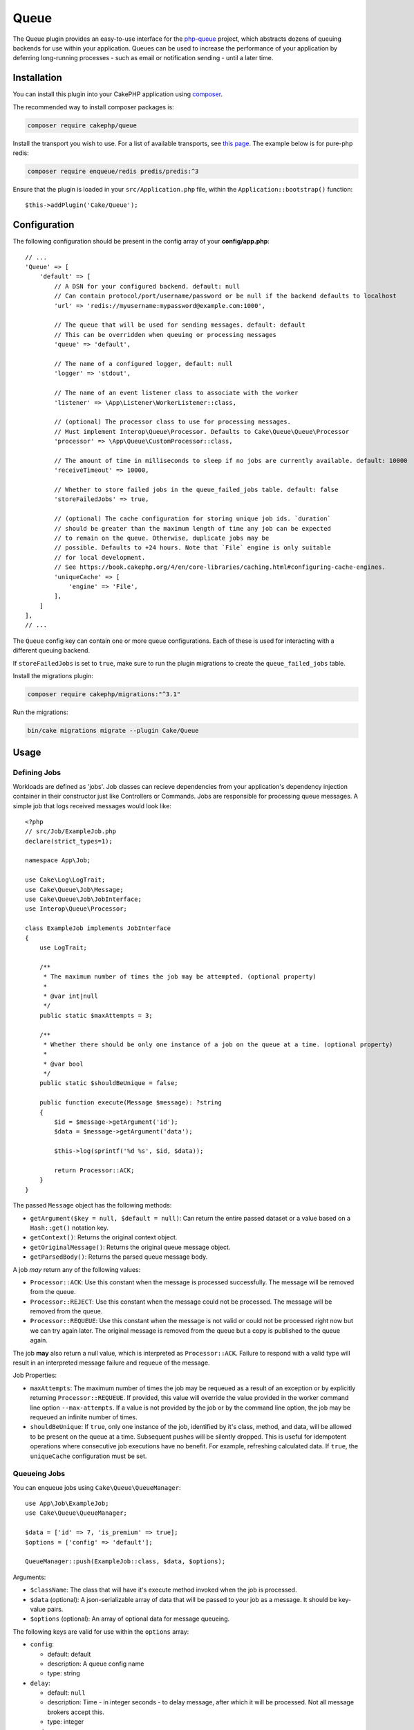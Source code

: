 Queue
#####

The Queue plugin provides an easy-to-use interface for the `php-queue
<https://php-enqueue.github.io>`_ project, which abstracts dozens of queuing
backends for use within your application. Queues can be used to increase the
performance of your application by deferring long-running processes - such as
email or notification sending - until a later time.

Installation
============

You can install this plugin into your CakePHP application using `composer
<https://getcomposer.org>`_.

The recommended way to install composer packages is:

.. code-block:: bash

    composer require cakephp/queue

Install the transport you wish to use. For a list of available transports, see
`this page <https://php-enqueue.github.io/transport>`_. The example below is for
pure-php redis:

.. code-block:: bash

    composer require enqueue/redis predis/predis:^3

Ensure that the plugin is loaded in your ``src/Application.php`` file, within
the ``Application::bootstrap()`` function::

    $this->addPlugin('Cake/Queue');

Configuration
=============

The following configuration should be present in the config array of your **config/app.php**::

    // ...
    'Queue' => [
        'default' => [
            // A DSN for your configured backend. default: null
            // Can contain protocol/port/username/password or be null if the backend defaults to localhost
            'url' => 'redis://myusername:mypassword@example.com:1000',

            // The queue that will be used for sending messages. default: default
            // This can be overridden when queuing or processing messages
            'queue' => 'default',

            // The name of a configured logger, default: null
            'logger' => 'stdout',

            // The name of an event listener class to associate with the worker
            'listener' => \App\Listener\WorkerListener::class,

            // (optional) The processor class to use for processing messages.
            // Must implement Interop\Queue\Processor. Defaults to Cake\Queue\Queue\Processor
            'processor' => \App\Queue\CustomProcessor::class,

            // The amount of time in milliseconds to sleep if no jobs are currently available. default: 10000
            'receiveTimeout' => 10000,

            // Whether to store failed jobs in the queue_failed_jobs table. default: false
            'storeFailedJobs' => true,

            // (optional) The cache configuration for storing unique job ids. `duration`
            // should be greater than the maximum length of time any job can be expected
            // to remain on the queue. Otherwise, duplicate jobs may be
            // possible. Defaults to +24 hours. Note that `File` engine is only suitable
            // for local development.
            // See https://book.cakephp.org/4/en/core-libraries/caching.html#configuring-cache-engines.
            'uniqueCache' => [
                'engine' => 'File',
            ],
        ]
    ],
    // ...

The ``Queue`` config key can contain one or more queue configurations. Each of
these is used for interacting with a different queuing backend.

If ``storeFailedJobs`` is set to ``true``, make sure to run the plugin migrations to create the ``queue_failed_jobs`` table.

Install the migrations plugin:

.. code-block:: bash

    composer require cakephp/migrations:"^3.1"

Run the migrations:

.. code-block:: bash

    bin/cake migrations migrate --plugin Cake/Queue


Usage
=====

Defining Jobs
-------------

Workloads are defined as 'jobs'. Job classes can recieve dependencies from your
application's dependency injection container in their constructor just like
Controllers or Commands. Jobs are responsible for processing queue messages.
A simple job that logs received messages would look like::

    <?php
    // src/Job/ExampleJob.php
    declare(strict_types=1);

    namespace App\Job;

    use Cake\Log\LogTrait;
    use Cake\Queue\Job\Message;
    use Cake\Queue\Job\JobInterface;
    use Interop\Queue\Processor;

    class ExampleJob implements JobInterface
    {
        use LogTrait;

        /**
         * The maximum number of times the job may be attempted. (optional property)
         *
         * @var int|null
         */
        public static $maxAttempts = 3;

        /**
         * Whether there should be only one instance of a job on the queue at a time. (optional property)
         *
         * @var bool
         */
        public static $shouldBeUnique = false;

        public function execute(Message $message): ?string
        {
            $id = $message->getArgument('id');
            $data = $message->getArgument('data');

            $this->log(sprintf('%d %s', $id, $data));

            return Processor::ACK;
        }
    }

The passed ``Message`` object has the following methods:

- ``getArgument($key = null, $default = null)``: Can return the entire passed
  dataset or a value based on a ``Hash::get()`` notation key.
- ``getContext()``: Returns the original context object.
- ``getOriginalMessage()``: Returns the original queue message object.
- ``getParsedBody()``: Returns the parsed queue message body.

A job *may* return any of the following values:

- ``Processor::ACK``: Use this constant when the message is processed
  successfully. The message will be removed from the queue.
- ``Processor::REJECT``: Use this constant when the message could not be
  processed. The message will be removed from the queue.
- ``Processor::REQUEUE``: Use this constant when the message is not valid or
  could not be processed right now but we can try again later. The original
  message is removed from the queue but a copy is published to the queue again.

The job **may** also return a null value, which is interpreted as
``Processor::ACK``. Failure to respond with a valid type will result in an
interpreted message failure and requeue of the message.

Job Properties:

- ``maxAttempts``: The maximum number of times the job may be requeued as a result
  of an exception or by explicitly returning ``Processor::REQUEUE``. If
  provided, this value will override the value provided in the worker command
  line option ``--max-attempts``. If a value is not provided by the job or by
  the command line option, the job may be requeued an infinite number of times.
- ``shouldBeUnique``: If ``true``, only one instance of the job, identified by
  it's class, method, and data, will be allowed to be present on the queue at a
  time. Subsequent pushes will be silently dropped. This is useful for
  idempotent operations where consecutive job executions have no benefit. For
  example, refreshing calculated data. If ``true``, the ``uniqueCache``
  configuration must be set.

Queueing Jobs
-------------

You can enqueue jobs using ``Cake\Queue\QueueManager``::

    use App\Job\ExampleJob;
    use Cake\Queue\QueueManager;

    $data = ['id' => 7, 'is_premium' => true];
    $options = ['config' => 'default'];

    QueueManager::push(ExampleJob::class, $data, $options);

Arguments:

- ``$className``: The class that will have it's execute method invoked when the
  job is processed.
- ``$data`` (optional): A json-serializable array of data that will be
  passed to your job as a message. It should be key-value pairs.
- ``$options`` (optional): An array of optional data for message queueing.

The following keys are valid for use within the ``options`` array:

- ``config``:

  - default: default
  - description: A queue config name
  - type: string

- ``delay``:

  - default: ``null``
  - description: Time - in integer seconds - to delay message, after which it will be processed. Not all message brokers accept this.
  - type: integer

- ``expires``:

  - default: ``null``
  - description: Time - in integer seconds - after which the message expires.
    The message will be removed from the queue if this time is exceeded and it
    has not been consumed.
  - type: integer

- ``priority``:

  - default: ``null``
  - type: constant
  - valid values:

    - ``\Enqueue\Client\MessagePriority::VERY_LOW``
    - ``\Enqueue\Client\MessagePriority::LOW``
    - ``\Enqueue\Client\MessagePriority::NORMAL``
    - ``\Enqueue\Client\MessagePriority::HIGH``
    - ``\Enqueue\Client\MessagePriority::VERY_HIGH``

- ``queue``:

  - default: from queue ``config`` array or string ``default`` if empty
  - description: The name of a queue to use
  - type: string

Queueing Mailer Actions
-----------------------

Mailer actions can be queued by adding the ``Queue\Mailer\QueueTrait`` to the
mailer class. The following example shows how to setup the trait within a mailer
class::

    <?php
    declare(strict_types=1);

    namespace App\Mailer;

    use Cake\Mailer\Mailer;
    use Cake\Queue\Mailer\QueueTrait;

    class UserMailer extends Mailer
    {
        use QueueTrait;

        public function welcome(string $emailAddress, string $username): void
        {
            $this
                ->setTo($emailAddress)
                ->setSubject(sprintf('Welcome %s', $username));
        }

        // ... other actions here ...
    }

It is now possible to use the ``UserMailer`` to send out user-related emails in
a delayed fashion from anywhere in our application. To queue the mailer action,
use the ``push()`` method on a mailer instance::

    $this->getMailer('User')->push('welcome', ['example@example.com', 'josegonzalez']);

This ``QueueTrait::push()`` call will generate an intermediate ``MailerJob``
that handles processing of the email message. If the MailerJob is unable to
instantiate the Email or Mailer instances, it is interpreted as
a ``Processor::REJECT``. An invalid ``action`` is also interpreted as
a ``Processor::REJECT``, as will the action throwing
a ``BadMethodCallException``. Any non-exception result will be seen as
a ``Processor:ACK``.

The exposed ``QueueTrait::push()`` method has a similar signature to
``Mailer::send()``, and also supports an ``$options`` array argument. The
options this array holds are the same options as those available for
``QueueManager::push()``.

Delivering E-mail via Queue Jobs
--------------------------------

If your application isn't using Mailers but you still want to deliver email via
queue jobs, you can use the ``QueueTransport``. In your application's
``EmailTransport`` configuration add a transport::

    // in app/config.php
    use Cake\Queue\Mailer\Transport\QueueTransport;

    return [
        // ... other configuration
        'EmailTransport' => [
            'default' => [
                'className' => MailTransport::class,
                // Configuration for MailTransport.
            ]
            'queue' => [
                'className' => QueueTransport::class,
                // The transport name to use inside the queue job.
                'transport' => 'default',
            ]
        ],
        'Email' => [
            'default' => [
                // Connect the default email profile to deliver
                // by queue jobs.
                'transport' => 'queue',
            ]
        ]
    ];

With this configuration in place, any time you send an email with the ``default``
email profile CakePHP will generate a queue message. Once that queue message is
processed the default ``MailTransport`` will be used to deliver the email messages.

Custom Processors
================

You can customize how messages are processed by specifying a custom processor class
in your queue configuration. Custom processors must implement the ``Interop\Queue\Processor``
interface.

Example custom processor that extends the main Processor::

    <?php
    declare(strict_types=1);

    namespace App\Queue;

    use Cake\Core\ContainerInterface;
    use Cake\Queue\Job\Message;
    use Cake\Queue\Queue\Processor;
    use Enqueue\Consumption\Result;
    use Error;
    use Interop\Queue\Context;
    use Interop\Queue\Message as QueueMessage;
    use Interop\Queue\Processor as InteropProcessor;
    use Psr\Log\LoggerInterface;
    use RuntimeException;
    use Throwable;

    /**
     * Timed Processor
     *
     * Extends the original Processor to add timing metrics to all events.
     */
    class TimedProcessor extends Processor
    {
        /**
         * Constructor
         *
         * @param \Psr\Log\LoggerInterface|null $logger Logger instance
         * @param \Cake\Core\ContainerInterface|null $container DI container instance
         */
        public function __construct(?LoggerInterface $logger = null, ?ContainerInterface $container = null)
        {
            parent::__construct($logger, $container);
        }

        /**
         * Process message with timing
         *
         * @param \Interop\Queue\Message $message Message
         * @param \Interop\Queue\Context $context Context
         * @return object|string
         */
        public function process(QueueMessage $message, Context $context): string|object
        {
            $this->dispatchEvent('Processor.message.seen', ['queueMessage' => $message]);

            $jobMessage = new Message($message, $context, $this->container);
            try {
                $jobMessage->getCallable();
            } catch (RuntimeException | Error $e) {
                $this->logger->debug('Invalid callable for message. Rejecting message from queue.');
                $this->dispatchEvent('Processor.message.invalid', ['message' => $jobMessage]);

                return InteropProcessor::REJECT;
            }

            $startTime = microtime(true) * 1000;
            $this->dispatchEvent('Processor.message.start', ['message' => $jobMessage]);

            try {
                $response = $this->processMessage($jobMessage);
            } catch (Throwable $e) {
                $message->setProperty('jobException', $e);

                $this->logger->debug(sprintf('Message encountered exception: %s', $e->getMessage()));
                $this->dispatchEvent('Processor.message.exception', [
                    'message' => $jobMessage,
                    'exception' => $e,
                    'duration' => (int)((microtime(true) * 1000) - $startTime),
                ]);

                return Result::requeue('Exception occurred while processing message');
            }

            $duration = (int)((microtime(true) * 1000) - $startTime);

            if ($response === InteropProcessor::ACK) {
                $this->logger->debug('Message processed successfully');
                $this->dispatchEvent('Processor.message.success', [
                    'message' => $jobMessage,
                    'duration' => $duration,
                ]);

                return InteropProcessor::ACK;
            }

            if ($response === InteropProcessor::REJECT) {
                $this->logger->debug('Message processed with rejection');
                $this->dispatchEvent('Processor.message.reject', [
                    'message' => $jobMessage,
                    'duration' => $duration,
                ]);

                return InteropProcessor::REJECT;
            }

            $this->logger->debug('Message processed with failure, requeuing');
            $this->dispatchEvent('Processor.message.failure', [
                'message' => $jobMessage,
                'duration' => $duration,
            ]);

            return InteropProcessor::REQUEUE;
        }
    }

Configuration example::

    'Queue' => [
        'default' => [
            'url' => 'redis://localhost:6379',
            'queue' => 'default',
            // No processor specified - uses default Processor class
        ],
        'timed' => [
            'url' => 'redis://localhost:6379',
            'queue' => 'timed',
            'processor' => \App\Queue\TimedProcessor::class, // Custom processor with timing
        ],
    ],

**Note**: If no processor is specified in the configuration, the default
``Cake\Queue\Queue\Processor`` class will be used. Custom processors are useful
for adding custom logging, metrics collection, or specialized message handling.

**Important**: The `--processor` command line option is different from the `processor` configuration option:

- **Configuration `processor`**: Specifies the processor class to use for processing messages
- **Command line `--processor`**: Specifies the processor name for Enqueue topic binding (used in `bindTopic()`)

Example usage::

    # Use custom processor class from config
    bin/cake queue worker --config=timed

    # Use custom processor class AND specify topic binding name
    bin/cake queue worker --config=timed --processor=my-topic-processor

Run the worker
==============

Once a message is queued, you may run a worker via the included ``queue worker`` shell:

.. code-block:: bash

    bin/cake queue worker

This shell can take a few different options:

- ``--config`` (default: default): Name of a queue config to use
- ``--queue`` (default: default): Name of queue to bind to
- ``--processor`` (default: ``null``): Name of processor to bind to (for Enqueue topic binding, not the processor class)
- ``--logger`` (default: ``stdout``): Name of a configured logger
- ``--max-jobs`` (default: ``null``): Maximum number of jobs to process. Worker will exit after limit is reached.
- ``--max-runtime`` (default: ``null``): Maximum number of seconds to run. Worker will exit after limit is reached.
- ``--max-attempts`` (default: ``null``): Maximum number of times each job will be attempted. Maximum attempts defined on a job will override this value.
- ``--verbose`` or ``-v`` (default: ``null``): Provide verbose output, displaying the current values for:

  - Max Iterations
  - Max Runtime
  - Runtime: Time since the worker started, the worker will finish when Runtime is over Max Runtime value

Failed Jobs
===========

By default, jobs that throw an exception are requeued indefinitely. However, if
``maxAttempts`` is configured on the job class or via a command line argument, a
job will be considered failed if a ``Processor::REQUEUE`` response is received
after processing (typically due to an exception being thrown) and there are no
remaining attempts. The job will then be rejected and added to the
``queue_failed_jobs`` table and can be requeued manually.

Your chosen transport may offer a dead-letter queue feature. While Failed Jobs
has a similar purpose, it specifically captures jobs that return a
``Processor::REQUEUE`` response and does not handle other failure cases. It is
agnostic of transport and only supports database persistence.

The following options passed when originally queueing the job will be preserved:
``config``, ``queue``, and ``priority``.

Requeue Failed Jobs
-------------------

Push jobs back onto the queue and remove them from the ``queue_failed_jobs``
table. If a job fails to requeue it is not guaranteed that the job was not run.

.. code-block:: bash

    bin/cake queue requeue

Optional filters:

- ``--id``: Requeue job by the ID of the ``FailedJob``
- ``--class``: Requeue jobs by the job class
- ``--queue``: Requeue jobs by the queue the job was received on
- ``--config``: Requeue jobs by the config used to queue the job

If no filters are provided then all failed jobs will be requeued.

Purge Failed Jobs
------------------

Delete jobs from the ``queue_failed_jobs`` table.

.. code-block:: bash

    bin/cake queue purge_failed

Optional filters:

- ``--id``: Purge job by the ID of the ``FailedJob``
- ``--class``: Purge jobs by the job class
- ``--queue``: Purge jobs by the queue the job was received on
- ``--config``: Purge jobs by the config used to queue the job

If no filters are provided then all failed jobs will be purged.


Worker Events
=============

The worker shell may invoke the events during normal execution. These events may
be listened to by the associated ``listener`` in the Queue config.

- ``Processor.message.exception``:

  - description: Dispatched when a message throws an exception.
  - arguments: ``message`` and ``exception``

- ``Processor.message.invalid``:

  - description: Dispatched when a message has an invalid callable.
  - arguments: ``message``

- ``Processor.message.reject``:

  - description: Dispatched when a message completes and is to be rejected.
  - arguments: ``message``

- ``Processor.message.success``:

  - description: Dispatched when a message completes and is to be acknowledged.
  - arguments: ``message``

- ``Processor.message.failure``:

  - description: Dispatched when a message completes and is to be requeued.
  - arguments: ``message``

- ``Processor.message.seen``:

  - description: Dispatched when a message is seen.
  - arguments: ``message``

- ``Processor.message.start``:

  - description: Dispatched before a message is started.
  - arguments: ``message``
